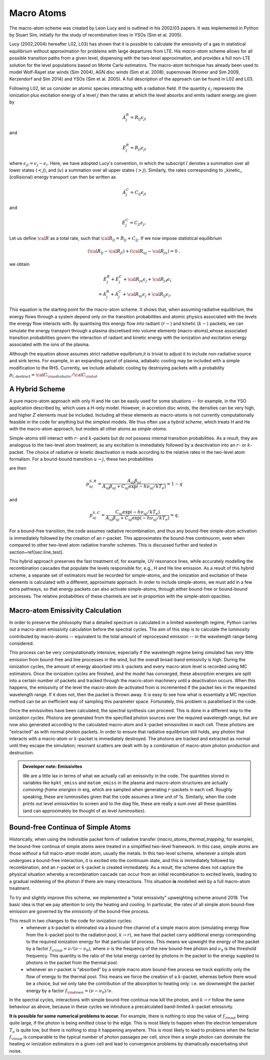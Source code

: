 Macro Atoms
-------------------------

.. todo:: This page shoud contain a description of how macro atoms work. The below is copied from JM's thesis.

.. todo:: Add description of accelerated macro-atom scheme

The macro-atom scheme was created by Leon Lucy and is outlined in his 2002/03 papers. It was implemented in Python by Stuart Sim, initially for the study of recombination lines in YSOs (Sim et al. 2005).

Lucy (2002,2004) hereafter L02, L03) has shown that it is possible to calculate the emissivity of a gas in statistical equilibrium without approximation for problems with large departures from LTE. His `macro-atom` scheme allows for all possible transition paths from a given level, dispensing with the two-level approximation, and provides a full non-LTE solution for the level populations based on Monte Carlo estimators. The macro-atom technique has already been used to model Wolf-Rayet star winds (Sim 2004), AGN disc winds (Sim et al. 2008), supernovae (Kromer and Sim 2009, Kerzendorf and Sim 2014) and YSOs (Sim et al. 2005). A full description of the approach can be found in L02 and L03. 

Following L02, let us consider an atomic species interacting with a radiation field. If the quantity :math:`\epsilon_j` represents the ionization plus excitation energy of a level :math:`j` then the rates at which the level absorbs and emits radiant energy are given by

.. math::

    \dot{A}_{j}^{R} = R_{l j} \epsilon_{j l} 

and

.. math::

    \dot{E}_{j}^{R} = R_{j l} \epsilon_{j l} 


where :math:`\epsilon_{j l} = \epsilon_j - \epsilon_l`.
Here, we have adopted Lucy's convention, in which the subscript 
:math:`l` denotes a summation over all lower states (:math:`<j`), and
(:math:`u`) a summation over all upper states (:math:`>j`).
Similarly, the rates corresponding to _kinetic_ (collisional)
energy transport can then be written as

.. math::

    \dot{A}_{j}^{C} = C_{l j} \epsilon_{j l}

and


.. math::

    \dot{E}_{j}^{C} = C_{j l} \epsilon_{j},

Let us define :math:`{\cal R}` as a total rate, such that
:math:`{\cal R}_{l j}  = R_{l j} + C_{l j}`.
If we now impose statistical equilibrium

.. math::

    ({\cal R}_{l j}-{\cal R}_{j l})+({\cal R}_{u j}-{\cal R}_{ju})=0 \;\;\;,

we obtain 

.. math::

    \dot{E}_{j}^{R}+\dot{E}_{j}^{C}+{\cal R}_{ju}\epsilon_{j}+ {\cal R}_{j \ell}\epsilon_{l}  \nonumber \\  = \dot{A}_{j}^{R}+\dot{A}_{j}^{C}+{\cal R}_{u j} \epsilon_{j} +{\cal R}_{l j} \epsilon_{l}.  

This equation is the starting point for the macro-atom scheme. It shows that, when assuming radiative equilibrium, the energy flows through a system depend only on the transition probabilities and atomic physics associated with the levels the energy flow interacts with. By quantising this energy flow into radiant (:math:`r-`) and kinetic (:math:`k-`) packets, we can simulate the energy transport through a plasma discretised into volume elements (macro-atoms),whose associated transition probabilities govern the interaction of radiant and kinetic energy with the ionization and excitation energy associated with the ions of the plasma.

Although the equation above assumes strict radiative equilbrium,it is trivial to adjust it to include non-radiative source and sink terms. For example, in an expanding parcel of plasma, adiabatic cooling may be included with a simple modification to the RHS. Currently, we include adiabatic cooling by destroying packets with a probability 
:math:`p_{i,\mathrm{destruct}} = {\cal C}_{\rm adiabatic} / {\cal C}_{\rm tot}`.


A Hybrid Scheme
=============================

A pure macro-atom approach with only H and He can be easily used for some situations -- for example, in the YSO application described by, which uses a H-only model. However, in accretion disc winds, the densities can be very high, and higher :math:`Z` elements must be  included. Including all these elements as macro-atoms is not currently computationally feasible in the code for anything but the simplest models. We thus often use a `hybrid scheme`, which treats H and He with the macro-atom approach, but models all other atoms as `simple-atoms`. 

Simple-atoms still interact with :math:`r`- and :math:`k`-packets but do not possess internal transition probabilities. As a result, they are analogous to the two-level atom treatment, as any excitation is immediately followed by a deactivation into an :math:`r`- or :math:`k`-packet. The choice of radiative or kinetic deactivation is made according to the relative rates in the two-level atom formalism. For a bound-bound transition :math:`u\to j`, these two probabilities

are then

.. math::
    p_{uj}^{S,R} = \frac{ A_{uj} \beta_{uj} } { A_{uj} \beta_{uj} + C_{uj} \exp(-h\nu_{uj} / k T_e) } = 1 - q

and

.. math::
    p_{uj}^{S,C} = \frac{ C_{uj} \exp(-h\nu_{uj} / k T_e) } { A_{uj} \beta_{uj} + C_{uj} \exp(-h\nu_{uj} / k T_e) } = q.


For a bound-free transition, the code assumes radiative recombination, and thus any bound-free simple-atom activation is immediately followed by the creation of an :math:`r`-packet. This approximates the bound-free continuunm, even when compared to other two-level atom radiative transfer schemes. This is discussed further and tested in section~\ref{sec:line_test}.

This hybrid approach preserves the fast treatment of, for example, UV resonance lines, while accurately modelling the recombination cascades that populate the levels responsible for, e.g., H and He line emission. As a result of this hybrid scheme, a separate set of estimators must be recorded for simple-atoms,  and the ionization and excitation of these elements is calculated with a different, approximate approach. In order to include simple-atoms, we must add in a few extra pathways, so that energy packets can also activate simple-atoms, through either bound-free or bound-bound processes. The relative probabilities of these channels are set in proportion with the simple-atom opacities.

Macro-atom Emissivity Calculation
========================================

In order to preserve the philosophy that a detailed spectrum is calculated in a limited wavelength regime, Python carries out a macro-atom emissivity calculation before the spectral cycles. The aim of this step is to calculate the luminosity contributed by macro-atoms -- equivalent to the total amount of reprocessed emission -- in the wavelength range being considered.

This process can be very computationally intensive, especially if the wavelength regime being simulated has very little emission from bound-free and line processes in the wind, but the overall broad-band emissivity is high. During the ionization cycles, the amount of energy absorbed into :math:`k`-packets and every macro-atom level is recorded using MC estimators. Once  the ionization cycles are finished, and the model has converged, these absorption energies are split into a certain number of packets and tracked through the macro-atom machinery until a deactivation occurs. When this happens, the emissivity of the level the macro-atom de-activated from is incremented if the packet lies in the requested wavelength range. If it does not, then  the packet is thrown away. It is easy to see how what is essentially a MC rejection method can be an inefficient way of sampling this parameter space. Fortunately, this problem is parallelised in the code.

Once the emissivities have been calculated, the spectral synthesis can proceed. This is done in a different way to the ionization cycles. Photons are generated from the specified photon sources over the required wavelength range, but are now also generated according to the calculated macro-atom and :math:`k`-packet emissivities in each cell. These photons are "extracted" as with normal photon packets. In order to ensure that radiative equilibrium still holds, any photon that interacts with a macro-atom or :math:`k`-packet is immediately destroyed. The photons are tracked and extracted as normal until they escape the simulation; resonant scatters are dealt with by a combination of macro-atom photon production and destruction.

.. admonition :: Developer note: Emissivites

    We are a little lax in terms of what we actually call an emissivity in the code. The quantities stored in variables like ``kpkt_emiss`` and ``matom_emiss`` in the plasma and macro-atom structures are actually *comoving-frame energies* in erg, which are sampled when generating :math:`r`-packets in each cell. Roughly speaking, these are luminosities given that the code assumes a time unit of 1s. Similarly, when the code prints out level *emissivities* to screen and to the diag file, these are really a sum over all these quantities (and can approximately be thought of as level *luminosities*).

Bound-free Continua of Simple Atoms
=============================================

Historically, when using the indivisible packet form of radiative transfer (`macro_atoms_thermal_trapping`, for example), the bound-free continua of simple atoms were treated in a simplified two-level framework. In this case, simple atoms are those `without` a full macro-atom model atom, usually the metals. In this two-level scheme, whenever a simple atom undergoes a bound-free interaction, it is excited into the continuum state, and this is immediately followed by recombination, and an :math:`r`-packet or :math:`k`-packet is created immediately. As a result, the scheme does not capture the physical situation whereby a recombination cascade can occur from an initial recombination to excited levels, leading to a gradual reddening of the photon if there are many interactions. This situation **is** modelled well by a full macro-atom treatment. 

To try and slightly improve this scheme, we implemented a "total emissivity" upweighting scheme around 2018. The basic idea is that we pay attention to only the heating and cooling. In particular, the rates of all simple atom bound-free emission are governed by the `emissivity` of the bound-free process. 

This result in two changes to the code for ionization cycles: 
   * whenever a k-packet is eliminated via a bound-free channel of a simple macro atom (simulating energy flow from the :math:`k`-packet pool to the radiation pool, :math:`k \to r`), we have that packet carry additional energy corresponding to the required ionization energy for that particular bf process. This means we upweight the energy of the packet by a factor :math:`f_{\rm up} = \nu / (\nu - \nu_0)`, where :math:`\nu` is the frequency of the new bound-free photon and :math:`\nu_0` is the threshold frequency. This quantity is the ratio of the total energy carried by photons in the packet to the energy supplied to photons in the packet from the thermal pool. 
   * whenever an r-packet is “absorbed” by a simple macro atom bound-free process we track explicitly only the flow of energy to the thermal pool. This means we force the creation of a :math:`k`-packet, whereas before there woud be a choice, but we only take the contribution of the absorption to heating only: i.e. we downweight the packet energy by a factor :math:`f_{\rm down} = (\nu - \nu_0) / \nu`.

In the spectral cycles, interactions with simple bound-free continua now kill the photon, and :math:`k \to r` follow the same behaviour as above, because in these cycles we introduce a precalculated band-limited :math:`k`-packet emissivity. 

**It is possible for some numerical problems to occur.** For example, there is nothing to stop the value of :math:`f_{\rm up}` being quite large, if the photon is being emitted close to the edge. This is most likely to happen when the electron temperature :math:`T_e` is quite low, but there is nothing to stop it happening anywhere. This is most likely to lead to problems when the factor :math:`f_{\rm up}` is comparable to the typical number of photon passages per cell, since then a single photon can dominate the heating or ionization estimators in a given cell and lead to convergence problems by dramatically exacerbating shot noise. 
